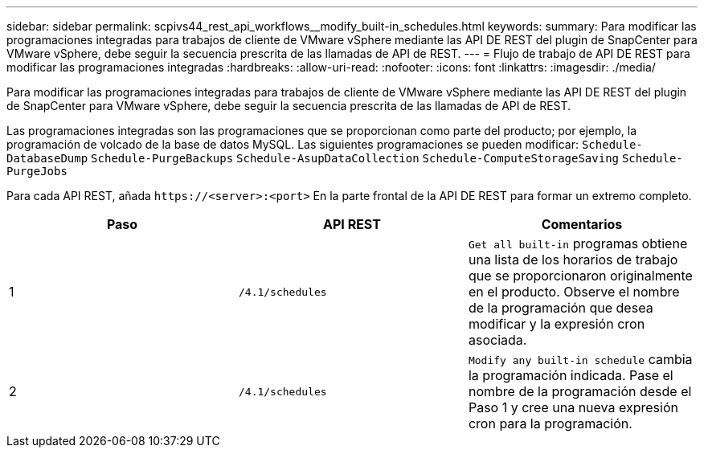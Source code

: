 ---
sidebar: sidebar 
permalink: scpivs44_rest_api_workflows__modify_built-in_schedules.html 
keywords:  
summary: Para modificar las programaciones integradas para trabajos de cliente de VMware vSphere mediante las API DE REST del plugin de SnapCenter para VMware vSphere, debe seguir la secuencia prescrita de las llamadas de API de REST. 
---
= Flujo de trabajo de API DE REST para modificar las programaciones integradas
:hardbreaks:
:allow-uri-read: 
:nofooter: 
:icons: font
:linkattrs: 
:imagesdir: ./media/


[role="lead"]
Para modificar las programaciones integradas para trabajos de cliente de VMware vSphere mediante las API DE REST del plugin de SnapCenter para VMware vSphere, debe seguir la secuencia prescrita de las llamadas de API de REST.

Las programaciones integradas son las programaciones que se proporcionan como parte del producto; por ejemplo, la programación de volcado de la base de datos MySQL. Las siguientes programaciones se pueden modificar:
`Schedule-DatabaseDump`
`Schedule-PurgeBackups`
`Schedule-AsupDataCollection`
`Schedule-ComputeStorageSaving`
`Schedule-PurgeJobs`

Para cada API REST, añada `\https://<server>:<port>` En la parte frontal de la API DE REST para formar un extremo completo.

|===
| Paso | API REST | Comentarios 


| 1 | `/4.1/schedules` | `Get all built-in` programas obtiene una lista de los horarios de trabajo que se proporcionaron originalmente en el producto. Observe el nombre de la programación que desea modificar y la expresión cron asociada. 


| 2 | `/4.1/schedules` | `Modify any built-in schedule` cambia la programación indicada. Pase el nombre de la programación desde el Paso 1 y cree una nueva expresión cron para la programación. 
|===